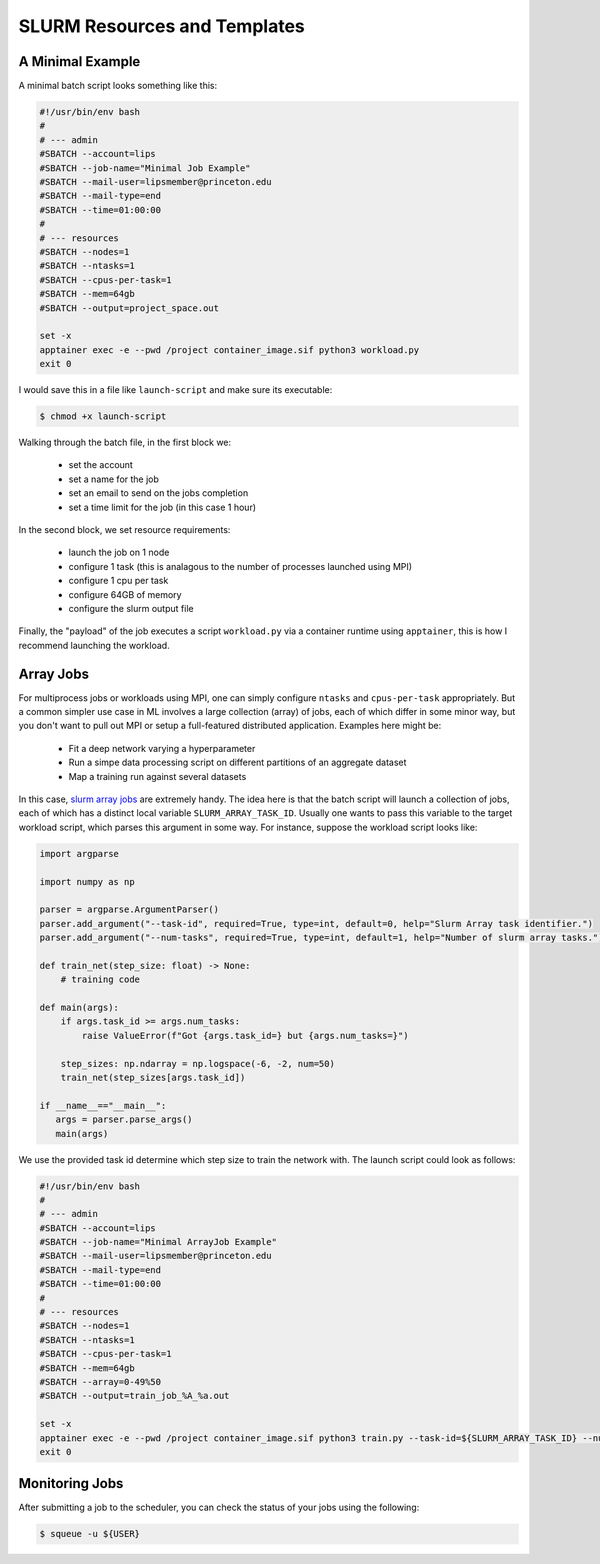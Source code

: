 SLURM Resources and Templates 
=============================

A Minimal Example 
-----------------

A minimal batch script looks something like this: 

.. code-block:: console

   #!/usr/bin/env bash
   #
   # --- admin
   #SBATCH --account=lips
   #SBATCH --job-name="Minimal Job Example" 
   #SBATCH --mail-user=lipsmember@princeton.edu
   #SBATCH --mail-type=end
   #SBATCH --time=01:00:00
   #
   # --- resources
   #SBATCH --nodes=1
   #SBATCH --ntasks=1
   #SBATCH --cpus-per-task=1
   #SBATCH --mem=64gb
   #SBATCH --output=project_space.out

   set -x 
   apptainer exec -e --pwd /project container_image.sif python3 workload.py
   exit 0

I would save this in a file like ``launch-script`` and make sure its executable:

.. code-block:: console

   $ chmod +x launch-script

Walking through the batch file, in the first block we: 

 - set the account
 - set a name for the job
 - set an email to send on the jobs completion 
 - set a time limit for the job (in this case 1 hour)

In the second block, we set resource requirements: 

 - launch the job on 1 node
 - configure 1 task (this is analagous to the number of processes launched using MPI)
 - configure 1 cpu per task 
 - configure 64GB of memory 
 - configure the slurm output file 

Finally, the "payload" of the job executes a script ``workload.py`` via a container runtime using ``apptainer``, this is how I recommend 
launching the workload. 

Array Jobs
----------

For multiprocess jobs or workloads using MPI, one can simply configure ``ntasks`` and ``cpus-per-task`` appropriately. But a common simpler use case 
in ML involves a large collection (array) of jobs, each of which differ in some minor way, but you don't want to pull out MPI or setup a full-featured distributed 
application. 
Examples here might be: 

 - Fit a deep network varying a hyperparameter
 - Run a simpe data processing script on different partitions of an aggregate dataset 
 - Map a training run against several datasets

In this case, `slurm array jobs <https://slurm.schedmd.com/job_array.html>`_ are extremely handy. The idea here is that the batch script will launch a collection of jobs, 
each of which has a distinct local variable ``SLURM_ARRAY_TASK_ID``. 
Usually one wants to pass this variable to the target workload script, which parses this argument in some way. 
For instance, suppose the workload script looks like: 

.. code-block:: python 

   import argparse 

   import numpy as np

   parser = argparse.ArgumentParser()
   parser.add_argument("--task-id", required=True, type=int, default=0, help="Slurm Array task identifier.")
   parser.add_argument("--num-tasks", required=True, type=int, default=1, help="Number of slurm array tasks.")

   def train_net(step_size: float) -> None: 
       # training code 

   def main(args):
       if args.task_id >= args.num_tasks: 
           raise ValueError(f"Got {args.task_id=} but {args.num_tasks=}")

       step_sizes: np.ndarray = np.logspace(-6, -2, num=50)
       train_net(step_sizes[args.task_id])

   if __name__=="__main__": 
      args = parser.parse_args()
      main(args)

We use the provided task id determine which step size to train the network with. The launch script could look as follows: 

.. code-block:: console 

   #!/usr/bin/env bash
   #
   # --- admin
   #SBATCH --account=lips
   #SBATCH --job-name="Minimal ArrayJob Example" 
   #SBATCH --mail-user=lipsmember@princeton.edu
   #SBATCH --mail-type=end
   #SBATCH --time=01:00:00
   #
   # --- resources
   #SBATCH --nodes=1
   #SBATCH --ntasks=1
   #SBATCH --cpus-per-task=1
   #SBATCH --mem=64gb
   #SBATCH --array=0-49%50
   #SBATCH --output=train_job_%A_%a.out

   set -x 
   apptainer exec -e --pwd /project container_image.sif python3 train.py --task-id=${SLURM_ARRAY_TASK_ID} --num-tasks=${SLURM_ARRAY_TASK_COUNT}
   exit 0

Monitoring Jobs 
---------------

After submitting a job to the scheduler, you can check the status of your jobs using the following:

.. code-block:: console 

   $ squeue -u ${USER}


